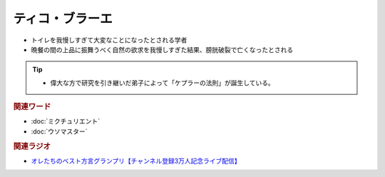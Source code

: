 ティコ・ブラーエ
===============================
.. glossary::
  ティコ・ブラーエ : て

* トイレを我慢しすぎて大変なことになったとされる学者
* 晩餐の間の上品に振舞うべく自然の欲求を我慢しすぎた結果、膀胱破裂で亡くなったとされる

.. tip:: 
  * 偉大な方で研究を引き継いだ弟子によって「ケプラーの法則」が誕生している。

.. rubric:: 関連ワード
* :doc:`ミクチュリエント` 
* :doc:`ウソマスター` 

.. rubric:: 関連ラジオ
* `オレたちのベスト方言グランプリ【チャンネル登録3万人記念ライブ配信】`_

.. _オレたちのベスト方言グランプリ【チャンネル登録3万人記念ライブ配信】: https://www.youtube.com/watch?v=WhzAvTSYXxk

